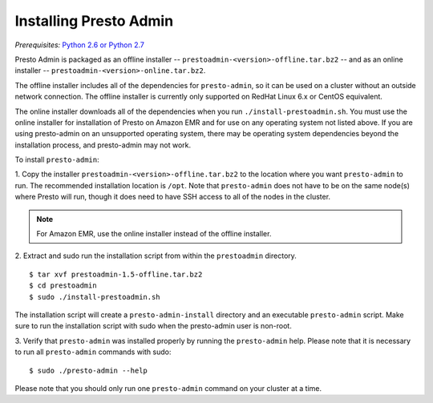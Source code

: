 .. _presto-admin-installation-label:

=======================
Installing Presto Admin
=======================
*Prerequisites:* `Python 2.6 or Python 2.7 <https://www.python.org/downloads>`_

Presto Admin is packaged as an offline installer --
``prestoadmin-<version>-offline.tar.bz2`` -- and as an online
installer -- ``prestoadmin-<version>-online.tar.bz2``.

The offline installer includes all of the dependencies for
``presto-admin``, so it can be used on a cluster without an outside
network connection. The offline installer is currently only supported
on RedHat Linux 6.x or CentOS equivalent.

The online installer downloads all of the dependencies when you run
``./install-prestoadmin.sh``. You must use the online installer for
installation of Presto on Amazon EMR and for use on any operating
system not listed above. If you are using presto-admin on an
unsupported operating system, there may be operating system
dependencies beyond the installation process, and presto-admin may not
work.

To install ``presto-admin``:

1. Copy the installer ``prestoadmin-<version>-offline.tar.bz2`` to the
location where you want ``presto-admin`` to run. The recommended
installation location is ``/opt``. Note that ``presto-admin`` does not
have to be on the same node(s) where Presto will run, though it does
need to have SSH access to all of the nodes in the cluster.

.. NOTE::
     For Amazon EMR, use the online installer instead of the offline installer.
   
2. Extract and sudo run the installation script from within the ``prestoadmin`` directory.
::

 $ tar xvf prestoadmin-1.5-offline.tar.bz2
 $ cd prestoadmin
 $ sudo ./install-prestoadmin.sh

The installation script will create a ``presto-admin-install`` directory and an
executable ``presto-admin`` script. Make sure to run the installation script
with sudo when the presto-admin user is non-root.

3. Verify that ``presto-admin`` was installed properly by running the
``presto-admin`` help.  Please note that it is necessary to run all
``presto-admin`` commands with sudo:
::

 $ sudo ./presto-admin --help

Please note that you should only run one ``presto-admin`` command on your
cluster at a time.
